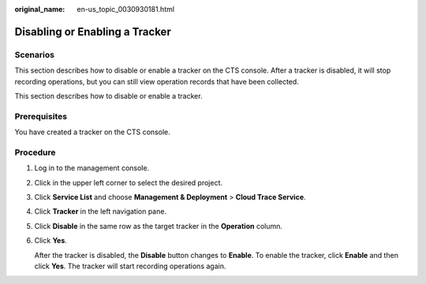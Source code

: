 :original_name: en-us_topic_0030930181.html

.. _en-us_topic_0030930181:

Disabling or Enabling a Tracker
===============================

Scenarios
---------

This section describes how to disable or enable a tracker on the CTS console. After a tracker is disabled, it will stop recording operations, but you can still view operation records that have been collected.

This section describes how to disable or enable a tracker.

Prerequisites
-------------

You have created a tracker on the CTS console.

Procedure
---------

#. Log in to the management console.

#. Click |image1| in the upper left corner to select the desired project.

#. Click **Service List** and choose **Management & Deployment** > **Cloud Trace Service**.

#. Click **Tracker** in the left navigation pane.

#. Click **Disable** in the same row as the target tracker in the **Operation** column.

#. Click **Yes**.

   After the tracker is disabled, the **Disable** button changes to **Enable**. To enable the tracker, click **Enable** and then click **Yes**. The tracker will start recording operations again.

.. |image1| image:: /_static/images/en-us_image_0237950266.png
